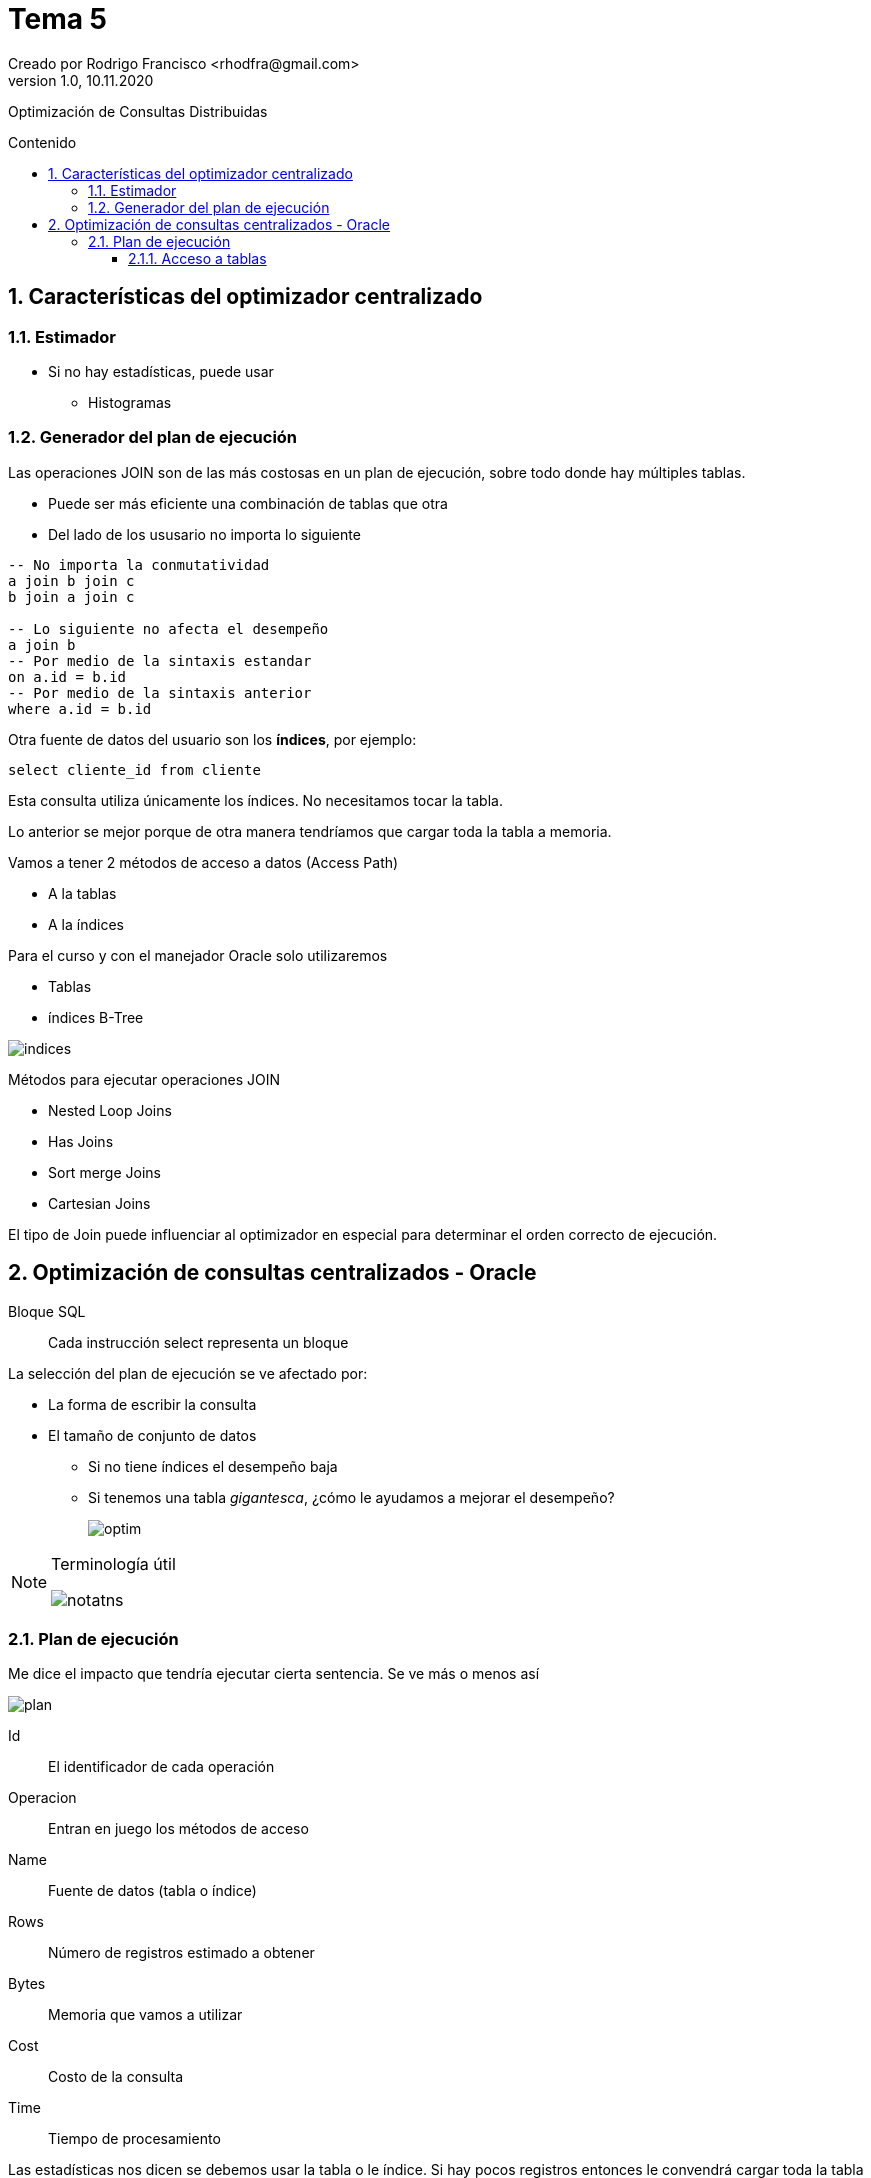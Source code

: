 = Tema 5
Creado por Rodrigo Francisco <rhodfra@gmail.com>
Version 1.0, 10.11.2020
:description: Semana 08 del curso de CCNA
:keywords: cnna, switching, stp, spanning tree protocol  
:sectnums: 
// Configuracion de la tabla de contenidos
:toc: 
:toc-placement!:
:toclevels: 4                                          
:toc-title: Contenido

// Ruta base de las imagenes
:imagesdir: ./README.assets/ 

// Resaltar sintaxis
:source-highlighter: pygments

// Iconos para entorno local
ifndef::env-github[:icons: font]

// Iconos para entorno github
ifdef::env-github[]
:caution-caption: :fire:
:important-caption: :exclamation:
:note-caption: :paperclip:
:tip-caption: :bulb:
:warning-caption: :warning:
endif::[]

Optimización de Consultas Distribuidas

toc::[]

== Características del optimizador centralizado

=== Estimador

* Si no hay estadísticas, puede usar
** Histogramas

=== Generador del plan de ejecución

Las operaciones JOIN son de las más costosas en un plan de ejecución, sobre todo 
donde hay múltiples tablas.

* Puede ser más eficiente una combinación de tablas que otra
* Del lado de los ususario no importa lo siguiente

[source,sql]
----
-- No importa la conmutatividad
a join b join c 
b join a join c

-- Lo siguiente no afecta el desempeño
a join b
-- Por medio de la sintaxis estandar
on a.id = b.id
-- Por medio de la sintaxis anterior
where a.id = b.id
----

Otra fuente de datos del usuario son los *índices*, por ejemplo:

`select cliente_id from cliente`

Esta consulta utiliza únicamente los índices. No necesitamos tocar 
la tabla.

Lo anterior se mejor porque de otra manera tendríamos que cargar toda
la tabla a memoria.

Vamos a tener 2 métodos de acceso a datos (Access Path)

* A la tablas
* A la índices

Para el curso y con el manejador Oracle solo utilizaremos

* Tablas
* índices B-Tree

//-
image::indices.png[]

Métodos para ejecutar operaciones JOIN

* Nested Loop Joins
* Has Joins
* Sort merge Joins
* Cartesian Joins

El tipo de Join puede influenciar al optimizador en especial para
determinar el orden correcto  de ejecución.

== Optimización de consultas centralizados - Oracle

Bloque SQL ::
Cada instrucción select representa un bloque

La selección del plan de ejecución se ve afectado por: 

* La forma de escribir la consulta
* El tamaño de conjunto de datos
** Si no tiene índices el desempeño baja
** Si tenemos una tabla _gigantesca_, ¿cómo le ayudamos a mejorar el
desempeño?
+
image:optim.png[]

//-

[NOTE]
====
Terminología útil

image::notatns.png[]
====

=== Plan de ejecución

Me dice el impacto que tendría ejecutar cierta sentencia. Se ve más
o menos así

image::plan.png[]

Id:: El identificador de cada operación
Operacion:: Entran en juego los métodos de acceso
Name:: Fuente de datos (tabla o índice)
Rows:: Número de registros estimado a obtener
Bytes:: Memoria que vamos a utilizar
Cost:: Costo de la consulta
Time:: Tiempo de procesamiento

Las estadísticas nos dicen se debemos usar la tabla o le índice. Si hay pocos
registros entonces le convendrá cargar toda la tabla a memoria.
_Se debe tener las estadísticas actualizadas_, en caso de ORACLE, las 
estádisticas se recolectan en automático.

En proceso no es 100% confiable por ello podemos hacerlo de forma manual

[source,sql]
----
begin
  dbms_status.gather_schema_stats (
    ownname => 'CONTROL_MEDICO', #<1> 
    degree => 2 #<2> 
  );
end;
/
----
<1> Todas las tablas que estan en el esquema
<2> 2 hilos ejecucion

Hay dos formas para obtener un plan de ejecución. Suponer la siguiente consulta

[source,sql]
----
explain plan 
set statement_id = 's1' for #<1>
select m.nombre, c.fecha_cita
from medico m, cita c
where m.medioc_id = c.medico_id
and consultorio='C-593'
----
<1> Es opcional

Los planes de ejecución se pone en PLAIN TABLE

Para mostrar el plan de ejecución

[source,sql]
----
set linesize 100
select plan_table_output
from table(dbms_xplan.display('PLAN_TABLE','s1'm'TYPICAL)); #<1>
----
<1> De typical indica el nivel de explicacion que se mostrará

Para aplicar un NESTED LOOP se requerieren 2 operaciones.
Es uno de los parametros de otro NESTED LOOP (el mas externo), sus parámetros
son NESTED LOOP (interno) y TABLE ACCESS.
El NESTED LOOP (externo) será ocupado por el SELECT

Hay métodos de acceso a tablas y a índices

.Métodos de acceso, algunos ejemplos
* Escanear toda la tabla
* Escaneo por _row_id_

[NOTE]
====
El *row_id* me dice la localización precisa en disca de una dato
====


El manejador internamente puede hacer join entre índices

Organización de tablas

*Heap Organized table (Default)* ::
No hay orden por defecto la hora de guardar la tabla
*Index Organized table* ::
Los registros se orden con respecto a su PK


==== Acceso a tablas

.Hay dos métodos de acceso
* Table Access Full 
+
image::accessfull.png[]
Gastaría mucha memoria y puede que mi tabla no quepa en
el buffer.
+ 
*OJO*: Los indices no se llevan bien con los valores nulos
+ 
image::findex.png[] 
El índice no se usará. +
El índice no se usará si se quiere cargar toda la tabla.
En tablas pequeñas se hará un _table access full_
** Si la tabla tiene menos de 128 bloques.
* Podemos forzar al optimizados a hacer un table access full
** Se realiza por medio del _hint_, es una pista u orden.
** En términos de sintáxis se ve como un comerario
+
[source,sql]
----
/*CONSULTA*/
----

[WARNING]
====
Dada una consulta debemos saber que método de acceso se ocupará
====

*Ejemplo*

[source,sql]
----
explain plan for
select * from paciente;

select plan_table_output
from table (dbms_xplan.display); # <1> <2>
----
<1> Por default utiliza plan_table
<2> Va a traer la última instruccion que haya solicitado el plan

.Explicación
* Se lanza un table acces full
** Debido a que se requieren todos los atributos
















